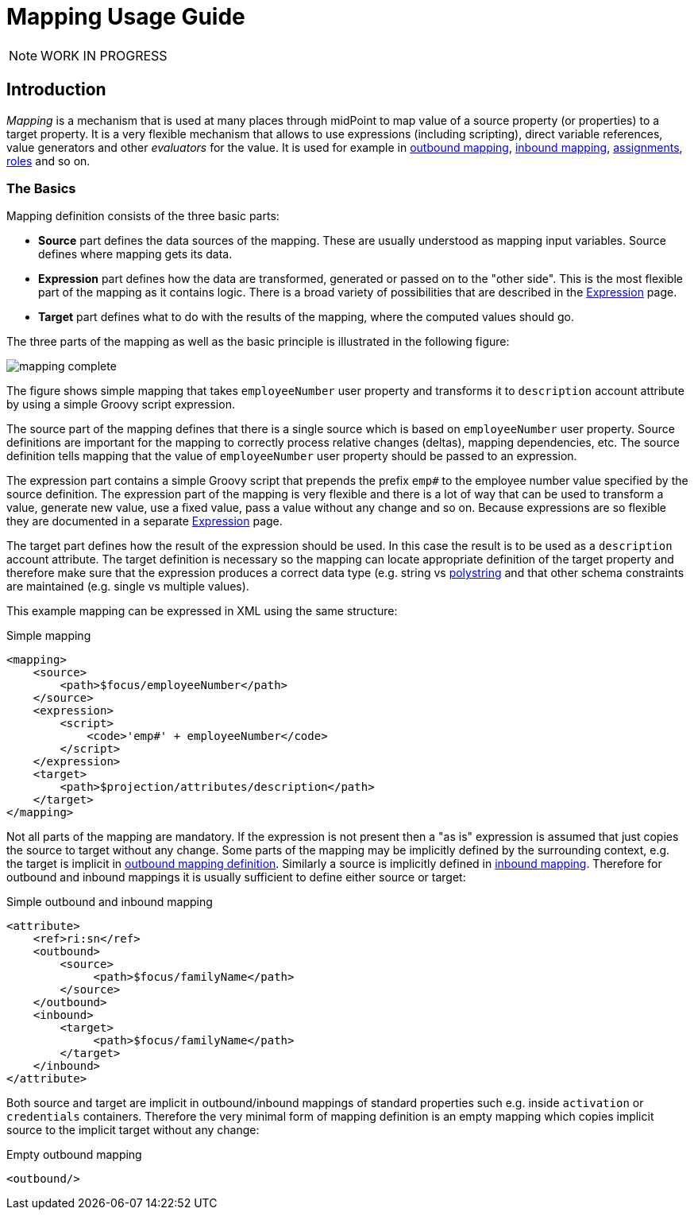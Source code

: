 = Mapping Usage Guide
:page-visibility: hidden

NOTE: WORK IN PROGRESS

== Introduction

_Mapping_ is a mechanism that is used at many places through midPoint to map value of a source property (or properties) to a target property.
It is a very flexible mechanism that allows to use expressions (including scripting), direct variable references, value generators and other _evaluators_ for the value.
It is used for example in xref:/midpoint/reference/expressions/mappings/outbound-mapping/[outbound mapping], xref:/midpoint/reference/expressions/mappings/inbound-mapping/[inbound mapping], xref:/midpoint/reference/roles-policies/roles/assignment/[assignments], xref:/midpoint/reference/roles-policies/roles/rbac/[roles] and so on.


=== The Basics

Mapping definition consists of the three basic parts:

* *Source* part defines the data sources of the mapping.
These are usually understood as mapping input variables.
Source defines where mapping gets its data.

* *Expression* part defines how the data are transformed, generated or passed on to the "other side".
This is the most flexible part of the mapping as it contains logic.
There is a broad variety of possibilities that are described in the xref:/midpoint/reference/expressions/expressions/[Expression] page.

* *Target* part defines what to do with the results of the mapping, where the computed values should go.

The three parts of the mapping as well as the basic principle is illustrated in the following figure:

image::mapping-complete.png[]


The figure shows simple mapping that takes `employeeNumber` user property and transforms it to `description` account attribute by using a simple Groovy script expression.

The source part of the mapping defines that there is a single source which is based on `employeeNumber` user property.
Source definitions are important for the mapping to correctly process relative changes (deltas), mapping dependencies, etc.
The source definition tells mapping that the value of `employeeNumber` user property should be passed to an expression.

The expression part contains a simple Groovy script that prepends the prefix `emp#` to the employee number value specified by the source definition.
The expression part of the mapping is very flexible and there is a lot of way that can be used to transform a value, generate new value, use a fixed value, pass a value without any change and so on.
Because expressions are so flexible they are documented in a separate xref:/midpoint/reference/expressions/expressions/[Expression] page.

The target part defines how the result of the expression should be used.
In this case the result is to be used as a `description` account attribute.
The target definition is necessary so the mapping can locate appropriate definition of the target property and therefore make sure that the expression produces a correct data type (e.g. string vs xref:/midpoint/reference/concepts/polystring/[polystring] and that other schema constraints are maintained (e.g. single vs multiple values).

This example mapping can be expressed in XML using the same structure:

.Simple mapping
[source,xml]
----
<mapping>
    <source>
        <path>$focus/employeeNumber</path>
    </source>
    <expression>
        <script>
            <code>'emp#' + employeeNumber</code>
        </script>
    </expression>
    <target>
        <path>$projection/attributes/description</path>
    </target>
</mapping>
----

Not all parts of the mapping are mandatory.
If the expression is not present then a "as is" expression is assumed that just copies the source to target without any change.
Some parts of the mapping may be implicitly defined by the surrounding context, e.g. the target is implicit in xref:/midpoint/reference/expressions/mappings/outbound-mapping/[outbound mapping definition]. Similarly a source is implicitly defined in xref:/midpoint/reference/expressions/mappings/inbound-mapping/[inbound mapping]. Therefore for outbound and inbound mappings it is usually sufficient to define either source or target:

.Simple outbound and inbound mapping
[source,xml]
----
<attribute>
    <ref>ri:sn</ref>
    <outbound>
        <source>
             <path>$focus/familyName</path>
        </source>
    </outbound>
    <inbound>
        <target>
             <path>$focus/familyName</path>
        </target>
    </inbound>
</attribute>
----

Both source and target are implicit in outbound/inbound mappings of standard properties such e.g. inside `activation` or `credentials` containers.
Therefore the very minimal form of mapping definition is an empty mapping which copies implicit source to the implicit target without any change:

.Empty outbound mapping
[source,xml]
----
<outbound/>
----

